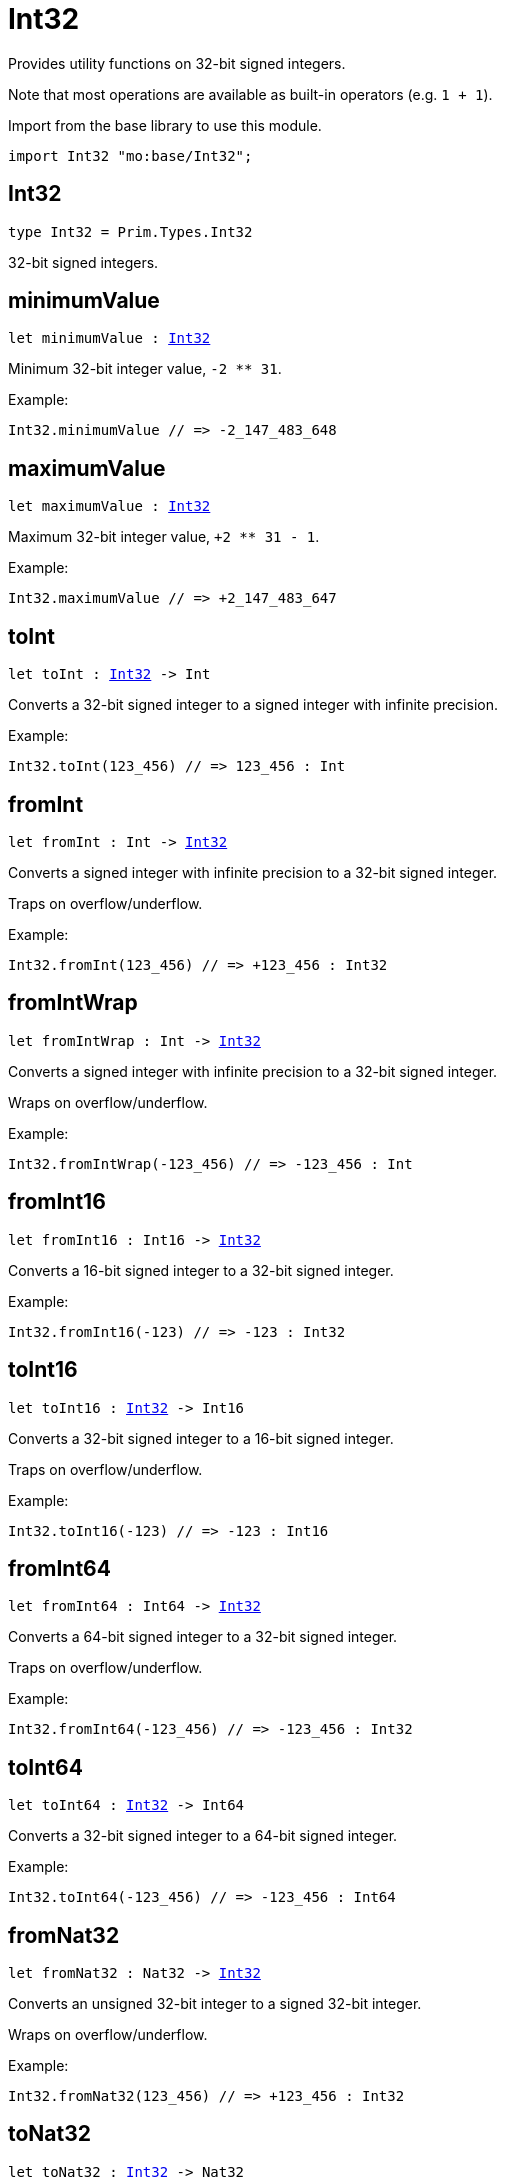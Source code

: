 [[module.Int32]]
= Int32

Provides utility functions on 32-bit signed integers.

Note that most operations are available as built-in operators (e.g. `1 + 1`).

Import from the base library to use this module.
```motoko name=import
import Int32 "mo:base/Int32";
```

[[type.Int32]]
== Int32

[source.no-repl,motoko,subs=+macros]
----
type Int32 = Prim.Types.Int32
----

32-bit signed integers.

[[minimumValue]]
== minimumValue

[source.no-repl,motoko,subs=+macros]
----
let minimumValue : xref:#type.Int32[Int32]
----

Minimum 32-bit integer value, `-2 ** 31`.

Example:
```motoko include=import
Int32.minimumValue // => -2_147_483_648
```

[[maximumValue]]
== maximumValue

[source.no-repl,motoko,subs=+macros]
----
let maximumValue : xref:#type.Int32[Int32]
----

Maximum 32-bit integer value, `+2 ** 31 - 1`.

Example:
```motoko include=import
Int32.maximumValue // => +2_147_483_647
```

[[toInt]]
== toInt

[source.no-repl,motoko,subs=+macros]
----
let toInt : xref:#type.Int32[Int32] -> Int
----

Converts a 32-bit signed integer to a signed integer with infinite precision.

Example:
```motoko include=import
Int32.toInt(123_456) // => 123_456 : Int
```

[[fromInt]]
== fromInt

[source.no-repl,motoko,subs=+macros]
----
let fromInt : Int -> xref:#type.Int32[Int32]
----

Converts a signed integer with infinite precision to a 32-bit signed integer.

Traps on overflow/underflow.

Example:
```motoko include=import
Int32.fromInt(123_456) // => +123_456 : Int32
```

[[fromIntWrap]]
== fromIntWrap

[source.no-repl,motoko,subs=+macros]
----
let fromIntWrap : Int -> xref:#type.Int32[Int32]
----

Converts a signed integer with infinite precision to a 32-bit signed integer.

Wraps on overflow/underflow.

Example:
```motoko include=import
Int32.fromIntWrap(-123_456) // => -123_456 : Int
```

[[fromInt16]]
== fromInt16

[source.no-repl,motoko,subs=+macros]
----
let fromInt16 : Int16 -> xref:#type.Int32[Int32]
----

Converts a 16-bit signed integer to a 32-bit signed integer.

Example:
```motoko include=import
Int32.fromInt16(-123) // => -123 : Int32
```

[[toInt16]]
== toInt16

[source.no-repl,motoko,subs=+macros]
----
let toInt16 : xref:#type.Int32[Int32] -> Int16
----

Converts a 32-bit signed integer to a 16-bit signed integer.

Traps on overflow/underflow.

Example:
```motoko include=import
Int32.toInt16(-123) // => -123 : Int16
```

[[fromInt64]]
== fromInt64

[source.no-repl,motoko,subs=+macros]
----
let fromInt64 : Int64 -> xref:#type.Int32[Int32]
----

Converts a 64-bit signed integer to a 32-bit signed integer.

Traps on overflow/underflow.

Example:
```motoko include=import
Int32.fromInt64(-123_456) // => -123_456 : Int32
```

[[toInt64]]
== toInt64

[source.no-repl,motoko,subs=+macros]
----
let toInt64 : xref:#type.Int32[Int32] -> Int64
----

Converts a 32-bit signed integer to a 64-bit signed integer.

Example:
```motoko include=import
Int32.toInt64(-123_456) // => -123_456 : Int64
```

[[fromNat32]]
== fromNat32

[source.no-repl,motoko,subs=+macros]
----
let fromNat32 : Nat32 -> xref:#type.Int32[Int32]
----

Converts an unsigned 32-bit integer to a signed 32-bit integer.

Wraps on overflow/underflow.

Example:
```motoko include=import
Int32.fromNat32(123_456) // => +123_456 : Int32
```

[[toNat32]]
== toNat32

[source.no-repl,motoko,subs=+macros]
----
let toNat32 : xref:#type.Int32[Int32] -> Nat32
----

Converts a signed 32-bit integer to an unsigned 32-bit integer.

Wraps on overflow/underflow.

Example:
```motoko include=import
Int32.toNat32(-1) // => 4_294_967_295 : Nat32 // underflow
```

[[toText]]
== toText

[source.no-repl,motoko,subs=+macros]
----
func toText(x : xref:#type.Int32[Int32]) : Text
----

Returns the Text representation of `x`. Textual representation _do not_
contain underscores to represent commas.

Example:
```motoko include=import
Int32.toText(-123456) // => "-123456"
```

[[abs]]
== abs

[source.no-repl,motoko,subs=+macros]
----
func abs(x : xref:#type.Int32[Int32]) : xref:#type.Int32[Int32]
----

Returns the absolute value of `x`.

Traps when `x == -2 ** 31` (the minimum `Int32` value).

Example:
```motoko include=import
Int32.abs(-123456) // => +123_456
```

[[min]]
== min

[source.no-repl,motoko,subs=+macros]
----
func min(x : xref:#type.Int32[Int32], y : xref:#type.Int32[Int32]) : xref:#type.Int32[Int32]
----

Returns the minimum of `x` and `y`.

Example:
```motoko include=import
Int32.min(+2, -3) // => -3
```

[[max]]
== max

[source.no-repl,motoko,subs=+macros]
----
func max(x : xref:#type.Int32[Int32], y : xref:#type.Int32[Int32]) : xref:#type.Int32[Int32]
----

Returns the maximum of `x` and `y`.

Example:
```motoko include=import
Int32.max(+2, -3) // => +2
```

[[equal]]
== equal

[source.no-repl,motoko,subs=+macros]
----
func equal(x : xref:#type.Int32[Int32], y : xref:#type.Int32[Int32]) : Bool
----

Equality function for Int32 types.
This is equivalent to `x == y`.

Example:
```motoko include=import
Int32.equal(-1, -1); // => true
```

Note: The reason why this function is defined in this library (in addition
to the existing `==` operator) is so that you can use it as a function
value to pass to a higher order function. It is not possible to use `==`
as a function value at the moment.

Example:
```motoko include=import
import Buffer "mo:base/Buffer";

let buffer1 = Buffer.Buffer<Int32>(1);
buffer1.add(-3);
let buffer2 = Buffer.Buffer<Int32>(1);
buffer2.add(-3);
Buffer.equal(buffer1, buffer2, Int32.equal) // => true
```

[[notEqual]]
== notEqual

[source.no-repl,motoko,subs=+macros]
----
func notEqual(x : xref:#type.Int32[Int32], y : xref:#type.Int32[Int32]) : Bool
----

Inequality function for Int32 types.
This is equivalent to `x != y`.

Example:
```motoko include=import
Int32.notEqual(-1, -2); // => true
```

Note: The reason why this function is defined in this library (in addition
to the existing `!=` operator) is so that you can use it as a function
value to pass to a higher order function. It is not possible to use `!=`
as a function value at the moment.

[[less]]
== less

[source.no-repl,motoko,subs=+macros]
----
func less(x : xref:#type.Int32[Int32], y : xref:#type.Int32[Int32]) : Bool
----

"Less than" function for Int32 types.
This is equivalent to `x < y`.

Example:
```motoko include=import
Int32.less(-2, 1); // => true
```

Note: The reason why this function is defined in this library (in addition
to the existing `<` operator) is so that you can use it as a function
value to pass to a higher order function. It is not possible to use `<`
as a function value at the moment.

[[lessOrEqual]]
== lessOrEqual

[source.no-repl,motoko,subs=+macros]
----
func lessOrEqual(x : xref:#type.Int32[Int32], y : xref:#type.Int32[Int32]) : Bool
----

"Less than or equal" function for Int32 types.
This is equivalent to `x <= y`.

Example:
```motoko include=import
Int32.lessOrEqual(-2, -2); // => true
```

Note: The reason why this function is defined in this library (in addition
to the existing `<=` operator) is so that you can use it as a function
value to pass to a higher order function. It is not possible to use `<=`
as a function value at the moment.

[[greater]]
== greater

[source.no-repl,motoko,subs=+macros]
----
func greater(x : xref:#type.Int32[Int32], y : xref:#type.Int32[Int32]) : Bool
----

"Greater than" function for Int32 types.
This is equivalent to `x > y`.

Example:
```motoko include=import
Int32.greater(-2, -3); // => true
```

Note: The reason why this function is defined in this library (in addition
to the existing `>` operator) is so that you can use it as a function
value to pass to a higher order function. It is not possible to use `>`
as a function value at the moment.

[[greaterOrEqual]]
== greaterOrEqual

[source.no-repl,motoko,subs=+macros]
----
func greaterOrEqual(x : xref:#type.Int32[Int32], y : xref:#type.Int32[Int32]) : Bool
----

"Greater than or equal" function for Int32 types.
This is equivalent to `x >= y`.

Example:
```motoko include=import
Int32.greaterOrEqual(-2, -2); // => true
```

Note: The reason why this function is defined in this library (in addition
to the existing `>=` operator) is so that you can use it as a function
value to pass to a higher order function. It is not possible to use `>=`
as a function value at the moment.

[[compare]]
== compare

[source.no-repl,motoko,subs=+macros]
----
func compare(x : xref:#type.Int32[Int32], y : xref:#type.Int32[Int32]) : {#less; #equal; #greater}
----

General-purpose comparison function for `Int32`. Returns the `Order` (
either `#less`, `#equal`, or `#greater`) of comparing `x` with `y`.

Example:
```motoko include=import
Int32.compare(-3, 2) // => #less
```

This function can be used as value for a high order function, such as a sort function.

Example:
```motoko include=import
import Array "mo:base/Array";
Array.sort([1, -2, -3] : [Int32], Int32.compare) // => [-3, -2, 1]
```

[[neg]]
== neg

[source.no-repl,motoko,subs=+macros]
----
func neg(x : xref:#type.Int32[Int32]) : xref:#type.Int32[Int32]
----

Returns the negation of `x`, `-x`.

Traps on overflow, i.e. for `neg(-2 ** 31)`.

Example:
```motoko include=import
Int32.neg(123) // => -123
```

Note: The reason why this function is defined in this library (in addition
to the existing `-` operator) is so that you can use it as a function
value to pass to a higher order function. It is not possible to use `-`
as a function value at the moment.

[[add]]
== add

[source.no-repl,motoko,subs=+macros]
----
func add(x : xref:#type.Int32[Int32], y : xref:#type.Int32[Int32]) : xref:#type.Int32[Int32]
----

Returns the sum of `x` and `y`, `x + y`.

Traps on overflow/underflow.

Example:
```motoko include=import
Int32.add(100, 23) // => +123
```

Note: The reason why this function is defined in this library (in addition
to the existing `+` operator) is so that you can use it as a function
value to pass to a higher order function. It is not possible to use `+`
as a function value at the moment.

Example:
```motoko include=import
import Array "mo:base/Array";
Array.foldLeft<Int32, Int32>([1, -2, -3], 0, Int32.add) // => -4
```

[[sub]]
== sub

[source.no-repl,motoko,subs=+macros]
----
func sub(x : xref:#type.Int32[Int32], y : xref:#type.Int32[Int32]) : xref:#type.Int32[Int32]
----

Returns the difference of `x` and `y`, `x - y`.

Traps on overflow/underflow.

Example:
```motoko include=import
Int32.sub(1234, 123) // => +1_111
```

Note: The reason why this function is defined in this library (in addition
to the existing `-` operator) is so that you can use it as a function
value to pass to a higher order function. It is not possible to use `-`
as a function value at the moment.

Example:
```motoko include=import
import Array "mo:base/Array";
Array.foldLeft<Int32, Int32>([1, -2, -3], 0, Int32.sub) // => 6
```

[[mul]]
== mul

[source.no-repl,motoko,subs=+macros]
----
func mul(x : xref:#type.Int32[Int32], y : xref:#type.Int32[Int32]) : xref:#type.Int32[Int32]
----

Returns the product of `x` and `y`, `x * y`.

Traps on overflow/underflow.

Example:
```motoko include=import
Int32.mul(123, 100) // => +12_300
```

Note: The reason why this function is defined in this library (in addition
to the existing `*` operator) is so that you can use it as a function
value to pass to a higher order function. It is not possible to use `*`
as a function value at the moment.

Example:
```motoko include=import
import Array "mo:base/Array";
Array.foldLeft<Int32, Int32>([1, -2, -3], 1, Int32.mul) // => 6
```

[[div]]
== div

[source.no-repl,motoko,subs=+macros]
----
func div(x : xref:#type.Int32[Int32], y : xref:#type.Int32[Int32]) : xref:#type.Int32[Int32]
----

Returns the signed integer division of `x` by `y`, `x / y`.
Rounds the quotient towards zero, which is the same as truncating the decimal places of the quotient.

Traps when `y` is zero.

Example:
```motoko include=import
Int32.div(123, 10) // => +12
```

Note: The reason why this function is defined in this library (in addition
to the existing `/` operator) is so that you can use it as a function
value to pass to a higher order function. It is not possible to use `/`
as a function value at the moment.

[[rem]]
== rem

[source.no-repl,motoko,subs=+macros]
----
func rem(x : xref:#type.Int32[Int32], y : xref:#type.Int32[Int32]) : xref:#type.Int32[Int32]
----

Returns the remainder of the signed integer division of `x` by `y`, `x % y`,
which is defined as `x - x / y * y`.

Traps when `y` is zero.

Example:
```motoko include=import
Int32.rem(123, 10) // => +3
```

Note: The reason why this function is defined in this library (in addition
to the existing `%` operator) is so that you can use it as a function
value to pass to a higher order function. It is not possible to use `%`
as a function value at the moment.

[[pow]]
== pow

[source.no-repl,motoko,subs=+macros]
----
func pow(x : xref:#type.Int32[Int32], y : xref:#type.Int32[Int32]) : xref:#type.Int32[Int32]
----

Returns `x` to the power of `y`, `x ** y`.

Traps on overflow/underflow and when `y < 0 or y >= 32`.

Example:
```motoko include=import
Int32.pow(2, 10) // => +1_024
```

Note: The reason why this function is defined in this library (in addition
to the existing `**` operator) is so that you can use it as a function
value to pass to a higher order function. It is not possible to use `**`
as a function value at the moment.

[[bitnot]]
== bitnot

[source.no-repl,motoko,subs=+macros]
----
func bitnot(x : xref:#type.Int32[Int32]) : xref:#type.Int32[Int32]
----

Returns the bitwise negation of `x`, `^x`.

Example:
```motoko include=import
Int32.bitnot(-256 /* 0xffff_ff00 */) // => +255 // 0xff
```

Note: The reason why this function is defined in this library (in addition
to the existing `^` operator) is so that you can use it as a function
value to pass to a higher order function. It is not possible to use `^`
as a function value at the moment.

[[bitand]]
== bitand

[source.no-repl,motoko,subs=+macros]
----
func bitand(x : xref:#type.Int32[Int32], y : xref:#type.Int32[Int32]) : xref:#type.Int32[Int32]
----

Returns the bitwise "and" of `x` and `y`, `x & y`.

Example:
```motoko include=import
Int32.bitand(0xffff, 0x00f0) // => +240 // 0xf0
```

Note: The reason why this function is defined in this library (in addition
to the existing `&` operator) is so that you can use it as a function
value to pass to a higher order function. It is not possible to use `&`
as a function value at the moment.

[[bitor]]
== bitor

[source.no-repl,motoko,subs=+macros]
----
func bitor(x : xref:#type.Int32[Int32], y : xref:#type.Int32[Int32]) : xref:#type.Int32[Int32]
----

Returns the bitwise "or" of `x` and `y`, `x | y`.

Example:
```motoko include=import
Int32.bitor(0xffff, 0x00f0) // => +65_535 // 0xffff
```

Note: The reason why this function is defined in this library (in addition
to the existing `|` operator) is so that you can use it as a function
value to pass to a higher order function. It is not possible to use `|`
as a function value at the moment.

[[bitxor]]
== bitxor

[source.no-repl,motoko,subs=+macros]
----
func bitxor(x : xref:#type.Int32[Int32], y : xref:#type.Int32[Int32]) : xref:#type.Int32[Int32]
----

Returns the bitwise "exclusive or" of `x` and `y`, `x ^ y`.

Example:
```motoko include=import
Int32.bitxor(0xffff, 0x00f0) // => +65_295 // 0xff0f
```

Note: The reason why this function is defined in this library (in addition
to the existing `^` operator) is so that you can use it as a function
value to pass to a higher order function. It is not possible to use `^`
as a function value at the moment.

[[bitshiftLeft]]
== bitshiftLeft

[source.no-repl,motoko,subs=+macros]
----
func bitshiftLeft(x : xref:#type.Int32[Int32], y : xref:#type.Int32[Int32]) : xref:#type.Int32[Int32]
----

Returns the bitwise left shift of `x` by `y`, `x << y`.
The right bits of the shift filled with zeros.
Left-overflowing bits, including the sign bit, are discarded.

For `y >= 32`, the semantics is the same as for `bitshiftLeft(x, y % 32)`.
For `y < 0`,  the semantics is the same as for `bitshiftLeft(x, y + y % 32)`.

Example:
```motoko include=import
Int32.bitshiftLeft(1, 8) // => +256 // 0x100 equivalent to `2 ** 8`.
```

Note: The reason why this function is defined in this library (in addition
to the existing `<<` operator) is so that you can use it as a function
value to pass to a higher order function. It is not possible to use `<<`
as a function value at the moment.

[[bitshiftRight]]
== bitshiftRight

[source.no-repl,motoko,subs=+macros]
----
func bitshiftRight(x : xref:#type.Int32[Int32], y : xref:#type.Int32[Int32]) : xref:#type.Int32[Int32]
----

Returns the signed bitwise right shift of `x` by `y`, `x >> y`.
The sign bit is retained and the left side is filled with the sign bit.
Right-underflowing bits are discarded, i.e. not rotated to the left side.

For `y >= 32`, the semantics is the same as for `bitshiftRight(x, y % 32)`.
For `y < 0`,  the semantics is the same as for `bitshiftRight (x, y + y % 32)`.

Example:
```motoko include=import
Int32.bitshiftRight(1024, 8) // => +4 // equivalent to `1024 / (2 ** 8)`
```

Note: The reason why this function is defined in this library (in addition
to the existing `>>` operator) is so that you can use it as a function
value to pass to a higher order function. It is not possible to use `>>`
as a function value at the moment.

[[bitrotLeft]]
== bitrotLeft

[source.no-repl,motoko,subs=+macros]
----
func bitrotLeft(x : xref:#type.Int32[Int32], y : xref:#type.Int32[Int32]) : xref:#type.Int32[Int32]
----

Returns the bitwise left rotatation of `x` by `y`, `x <<> y`.
Each left-overflowing bit is inserted again on the right side.
The sign bit is rotated like other bits, i.e. the rotation interprets the number as unsigned.

Changes the direction of rotation for negative `y`.
For `y >= 32`, the semantics is the same as for `bitrotLeft(x, y % 32)`.

Example:
```motoko include=import
Int32.bitrotLeft(0x2000_0001, 4) // => +18 // 0x12.
```

Note: The reason why this function is defined in this library (in addition
to the existing `<<>` operator) is so that you can use it as a function
value to pass to a higher order function. It is not possible to use `<<>`
as a function value at the moment.

[[bitrotRight]]
== bitrotRight

[source.no-repl,motoko,subs=+macros]
----
func bitrotRight(x : xref:#type.Int32[Int32], y : xref:#type.Int32[Int32]) : xref:#type.Int32[Int32]
----

Returns the bitwise right rotation of `x` by `y`, `x <>> y`.
Each right-underflowing bit is inserted again on the right side.
The sign bit is rotated like other bits, i.e. the rotation interprets the number as unsigned.

Changes the direction of rotation for negative `y`.
For `y >= 32`, the semantics is the same as for `bitrotRight(x, y % 32)`.

Example:
```motoko include=import
Int32.bitrotRight(0x0002_0001, 8) // => +16_777_728 // 0x0100_0200.
```

Note: The reason why this function is defined in this library (in addition
to the existing `<>>` operator) is so that you can use it as a function
value to pass to a higher order function. It is not possible to use `<>>`
as a function value at the moment.

[[bittest]]
== bittest

[source.no-repl,motoko,subs=+macros]
----
func bittest(x : xref:#type.Int32[Int32], p : Nat) : Bool
----

Returns the value of bit `p` in `x`, `x & 2**p == 2**p`.
If `p >= 32`, the semantics is the same as for `bittest(x, p % 32)`.
This is equivalent to checking if the `p`-th bit is set in `x`, using 0 indexing.

Example:
```motoko include=import
Int32.bittest(128, 7) // => true
```

[[bitset]]
== bitset

[source.no-repl,motoko,subs=+macros]
----
func bitset(x : xref:#type.Int32[Int32], p : Nat) : xref:#type.Int32[Int32]
----

Returns the value of setting bit `p` in `x` to `1`.
If `p >= 32`, the semantics is the same as for `bitset(x, p % 32)`.

Example:
```motoko include=import
Int32.bitset(0, 7) // => +128
```

[[bitclear]]
== bitclear

[source.no-repl,motoko,subs=+macros]
----
func bitclear(x : xref:#type.Int32[Int32], p : Nat) : xref:#type.Int32[Int32]
----

Returns the value of clearing bit `p` in `x` to `0`.
If `p >= 32`, the semantics is the same as for `bitclear(x, p % 32)`.

Example:
```motoko include=import
Int32.bitclear(-1, 7) // => -129
```

[[bitflip]]
== bitflip

[source.no-repl,motoko,subs=+macros]
----
func bitflip(x : xref:#type.Int32[Int32], p : Nat) : xref:#type.Int32[Int32]
----

Returns the value of flipping bit `p` in `x`.
If `p >= 32`, the semantics is the same as for `bitclear(x, p % 32)`.

Example:
```motoko include=import
Int32.bitflip(255, 7) // => +127
```

[[bitcountNonZero]]
== bitcountNonZero

[source.no-repl,motoko,subs=+macros]
----
let bitcountNonZero : (x : xref:#type.Int32[Int32]) -> xref:#type.Int32[Int32]
----

Returns the count of non-zero bits in `x`.

Example:
```motoko include=import
Int32.bitcountNonZero(0xffff) // => +16
```

[[bitcountLeadingZero]]
== bitcountLeadingZero

[source.no-repl,motoko,subs=+macros]
----
let bitcountLeadingZero : (x : xref:#type.Int32[Int32]) -> xref:#type.Int32[Int32]
----

Returns the count of leading zero bits in `x`.

Example:
```motoko include=import
Int32.bitcountLeadingZero(0x8000) // => +16
```

[[bitcountTrailingZero]]
== bitcountTrailingZero

[source.no-repl,motoko,subs=+macros]
----
let bitcountTrailingZero : (x : xref:#type.Int32[Int32]) -> xref:#type.Int32[Int32]
----

Returns the count of trailing zero bits in `x`.

Example:
```motoko include=import
Int32.bitcountTrailingZero(0x0201_0000) // => +16
```

[[addWrap]]
== addWrap

[source.no-repl,motoko,subs=+macros]
----
func addWrap(x : xref:#type.Int32[Int32], y : xref:#type.Int32[Int32]) : xref:#type.Int32[Int32]
----

Returns the sum of `x` and `y`, `x +% y`.

Wraps on overflow/underflow.

Example:
```motoko include=import
Int32.addWrap(2 ** 30, 2 ** 30) // => -2_147_483_648 // overflow
```

Note: The reason why this function is defined in this library (in addition
to the existing `+%` operator) is so that you can use it as a function
value to pass to a higher order function. It is not possible to use `+%`
as a function value at the moment.

[[subWrap]]
== subWrap

[source.no-repl,motoko,subs=+macros]
----
func subWrap(x : xref:#type.Int32[Int32], y : xref:#type.Int32[Int32]) : xref:#type.Int32[Int32]
----

Returns the difference of `x` and `y`, `x -% y`.

Wraps on overflow/underflow.

Example:
```motoko include=import
Int32.subWrap(-2 ** 31, 1) // => +2_147_483_647 // underflow
```

Note: The reason why this function is defined in this library (in addition
to the existing `-%` operator) is so that you can use it as a function
value to pass to a higher order function. It is not possible to use `-%`
as a function value at the moment.

[[mulWrap]]
== mulWrap

[source.no-repl,motoko,subs=+macros]
----
func mulWrap(x : xref:#type.Int32[Int32], y : xref:#type.Int32[Int32]) : xref:#type.Int32[Int32]
----

Returns the product of `x` and `y`, `x *% y`. Wraps on overflow.

Wraps on overflow/underflow.

Example:
```motoko include=import
Int32.mulWrap(2 ** 16, 2 ** 16) // => 0 // overflow
```

Note: The reason why this function is defined in this library (in addition
to the existing `*%` operator) is so that you can use it as a function
value to pass to a higher order function. It is not possible to use `*%`
as a function value at the moment.

[[powWrap]]
== powWrap

[source.no-repl,motoko,subs=+macros]
----
func powWrap(x : xref:#type.Int32[Int32], y : xref:#type.Int32[Int32]) : xref:#type.Int32[Int32]
----

Returns `x` to the power of `y`, `x **% y`.

Wraps on overflow/underflow.
Traps if `y < 0 or y >= 32`.

Example:
```motoko include=import
Int32.powWrap(2, 31) // => -2_147_483_648 // overflow
```

Note: The reason why this function is defined in this library (in addition
to the existing `**%` operator) is so that you can use it as a function
value to pass to a higher order function. It is not possible to use `**%`
as a function value at the moment.

